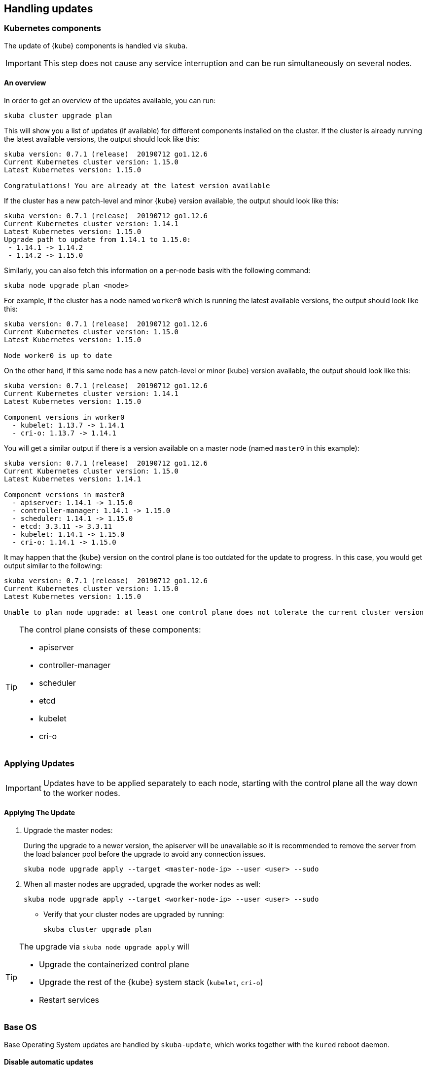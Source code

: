 == Handling updates

=== Kubernetes components

The update of {kube} components is handled via `skuba`.

[IMPORTANT]
====
This step does not cause any service interruption and can be run simultaneously on several nodes.
====

==== An overview

In order to get an overview of the updates available, you can run:

----
skuba cluster upgrade plan
----

This will show you a list of updates (if available) for different components
installed on the cluster. If the cluster is already running the latest available
versions, the output should look like this:

----
skuba version: 0.7.1 (release)  20190712 go1.12.6
Current Kubernetes cluster version: 1.15.0
Latest Kubernetes version: 1.15.0

Congratulations! You are already at the latest version available
----

If the cluster has a new patch-level and minor {kube} version available, the
output should look like this:

----
skuba version: 0.7.1 (release)  20190712 go1.12.6
Current Kubernetes cluster version: 1.14.1
Latest Kubernetes version: 1.15.0
Upgrade path to update from 1.14.1 to 1.15.0:
 - 1.14.1 -> 1.14.2
 - 1.14.2 -> 1.15.0
----

Similarly, you can also fetch this information on a per-node basis with the following command:

----
skuba node upgrade plan <node>
----

For example, if the cluster has a node named `worker0` which is running the latest available versions, the output should look like this:

----
skuba version: 0.7.1 (release)  20190712 go1.12.6
Current Kubernetes cluster version: 1.15.0
Latest Kubernetes version: 1.15.0

Node worker0 is up to date
----

On the other hand, if this same node has a new patch-level or minor {kube} version available, the output should look like this:

----
skuba version: 0.7.1 (release)  20190712 go1.12.6
Current Kubernetes cluster version: 1.14.1
Latest Kubernetes version: 1.15.0

Component versions in worker0
  - kubelet: 1.13.7 -> 1.14.1
  - cri-o: 1.13.7 -> 1.14.1
----

You will get a similar output if there is a version available on a master node
(named `master0` in this example):

----
skuba version: 0.7.1 (release)  20190712 go1.12.6
Current Kubernetes cluster version: 1.15.0
Latest Kubernetes version: 1.14.1

Component versions in master0
  - apiserver: 1.14.1 -> 1.15.0
  - controller-manager: 1.14.1 -> 1.15.0
  - scheduler: 1.14.1 -> 1.15.0
  - etcd: 3.3.11 -> 3.3.11
  - kubelet: 1.14.1 -> 1.15.0
  - cri-o: 1.14.1 -> 1.15.0
----

It may happen that the {kube} version on the control plane is too outdated
for the update to progress.
In this case, you would get output similar to the following:

----
skuba version: 0.7.1 (release)  20190712 go1.12.6
Current Kubernetes cluster version: 1.15.0
Latest Kubernetes version: 1.15.0

Unable to plan node upgrade: at least one control plane does not tolerate the current cluster version
----


[TIP]
=====
The control plane consists of these components:

* apiserver
* controller-manager
* scheduler
* etcd
* kubelet
* cri-o
=====

=== Applying Updates

[IMPORTANT]
====
Updates have to be applied separately to each node, starting with the control plane all the way down to the worker nodes.
====

==== Applying The Update

. Upgrade the master nodes:
+
During the upgrade to a newer version, the apiserver will be unavailable so it is recommended to remove the server from the load balancer pool before the upgrade to avoid any connection issues.
+
----
skuba node upgrade apply --target <master-node-ip> --user <user> --sudo
----
. When all master nodes are upgraded, upgrade the worker nodes as well:
+
----
skuba node upgrade apply --target <worker-node-ip> --user <user> --sudo
----

* Verify that your cluster nodes are upgraded by running:
+
----
skuba cluster upgrade plan
----

[TIP]
====
The upgrade via `skuba node upgrade apply` will

* Upgrade the containerized control plane
* Upgrade the rest of the {kube} system stack (`kubelet`, `cri-o`)
* Restart services
====

=== Base OS

Base Operating System updates are handled by `skuba-update`, which works together
with the `kured` reboot daemon.

==== Disable automatic updates

Nodes added to a cluster have the service `skuba-update.timer`, which is responsible for running automatic updates, activated by default.
This service is calling `skuba-update` utility and it can be configured with the `/etc/sysconfig/skuba-update` file.
To disable the automatic updates on a node simply `ssh` to it and then configure the skuba-update service by editing `/etc/sysconfig/skuba-update` file with the following runtime options:

----
## Path           : System/Management
## Description    : Extra switches for skuba-update
## Type           : string
## Default        : ""
## ServiceRestart : skuba-update
#
SKUBA_UPDATE_OPTIONS="--annotate-only"
----

[TIP]
It is not required to reload or restart `skuba-update.timer`.

The `--annotate-only` flag makes `skuba-update` utility to only check if updates are available and annotate the node accordingly.
When this flag is activated no updates are installed at all.

==== Completely disable reboots

If you would like to take care of reboots manually, either as a temporary measure or permanently, you can disable them by creating a lock:

----
kubectl -n kube-system annotate ds kured weave.works/kured-node-lock='{"nodeID":"manual"}'
----

This command modifies an annotation (`annotate`) on the daemonset (`ds`) named `kured`.

==== Manual unlock

In exceptional circumstances, such as a node experiencing a permanent failure whilst rebooting, manual intervention may be required to remove the cluster lock:

----
kubectl -n kube-system annotate ds kured weave.works/kured-node-lock-
----

This command modifies an annotation (`annotate`) on the daemonset (`ds`) named `kured`.
It explicitly performs an "unset" (`-`) for the value for the annotation named `weave.works/kured-node-lock`.
